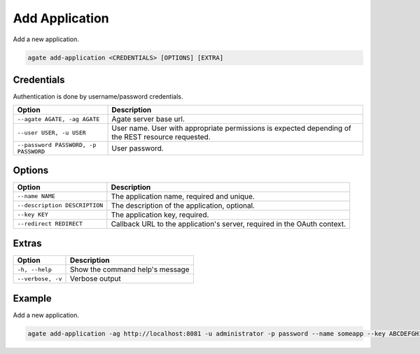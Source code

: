 Add Application
===============

Add a new application.

.. code-block:: bash

  agate add-application <CREDENTIALS> [OPTIONS] [EXTRA]

Credentials
-----------

Authentication is done by username/password credentials.

==================================== ====================================
Option                               Description
==================================== ====================================
``--agate AGATE, -ag AGATE``         Agate server base url.
``--user USER, -u USER``             User name. User with appropriate permissions is expected depending of the REST resource requested.
``--password PASSWORD, -p PASSWORD`` User password.
==================================== ====================================

Options
-------

=============================== ====================================================
Option                          Description
=============================== ====================================================
``--name NAME``                 The application name, required and unique.
``--description DESCRIPTION``   The description of the application, optional.
``--key KEY``                   The application key, required.
``--redirect REDIRECT``         Callback URL to the application's server, required in the OAuth context.
=============================== ====================================================

Extras
------

================= =================
Option            Description
================= =================
``-h, --help``    Show the command help's message
``--verbose, -v`` Verbose output
================= =================

Example
-------

Add a new application.

.. code-block:: bash

  agate add-application -ag http://localhost:8081 -u administrator -p password --name someapp --key ABCDEFGH1234

